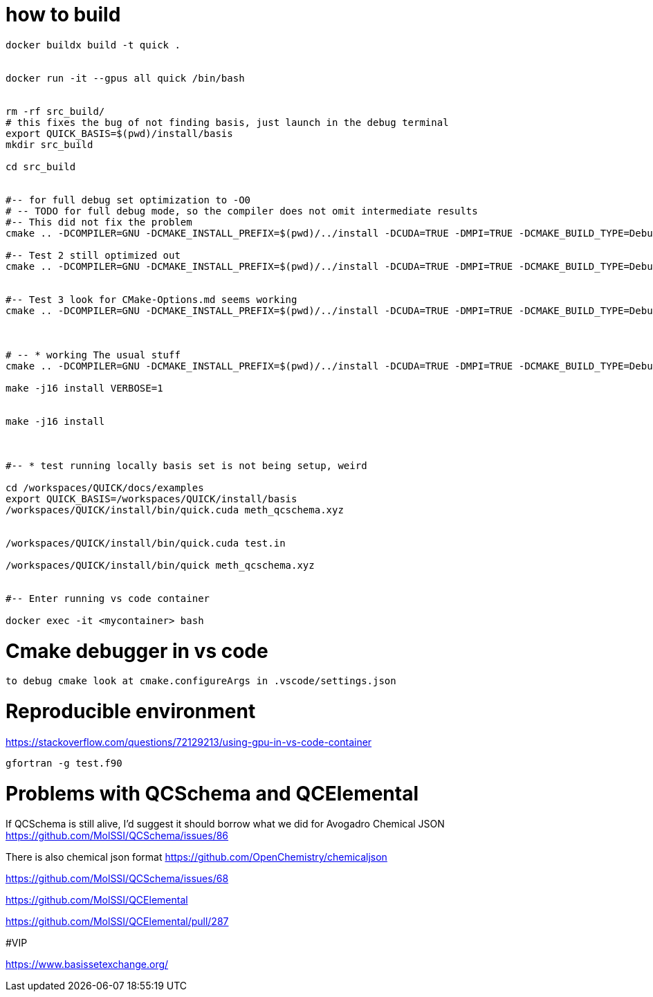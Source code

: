 = how to build


[source, bash]
----
docker buildx build -t quick .


docker run -it --gpus all quick /bin/bash


rm -rf src_build/
# this fixes the bug of not finding basis, just launch in the debug terminal
export QUICK_BASIS=$(pwd)/install/basis
mkdir src_build

cd src_build


#-- for full debug set optimization to -O0
# -- TODO for full debug mode, so the compiler does not omit intermediate results
#-- This did not fix the problem
cmake .. -DCOMPILER=GNU -DCMAKE_INSTALL_PREFIX=$(pwd)/../install -DCUDA=TRUE -DMPI=TRUE -DCMAKE_BUILD_TYPE=Debug -DCMAKE_CXX_FLAGS="-O0" -DCMAKE_Fortran_FLAGS="-O0 -fno-automatic -fbacktrace -fcheck=all" --graphviz=quick.dot

#-- Test 2 still optimized out
cmake .. -DCOMPILER=GNU -DCMAKE_INSTALL_PREFIX=$(pwd)/../install -DCUDA=TRUE -DMPI=TRUE -DCMAKE_BUILD_TYPE=Debug -DCMAKE_CXX_FLAGS="-O0" -DCMAKE_Fortran_FLAGS="-O0" --graphviz=quick.dot


#-- Test 3 look for CMake-Options.md seems working
cmake .. -DCOMPILER=GNU -DCMAKE_INSTALL_PREFIX=$(pwd)/../install -DCUDA=TRUE -DMPI=TRUE -DCMAKE_BUILD_TYPE=Debug -DCMAKE_CXX_FLAGS="-O0" -DCMAKE_Fortran_FLAGS="-O0" -DCMAKE_C_FLAGS="-O0" -DQUICK_DEBUG=TRUE -DOPTIMIZE=FALSE --graphviz=quick.dot



# -- * working The usual stuff
cmake .. -DCOMPILER=GNU -DCMAKE_INSTALL_PREFIX=$(pwd)/../install -DCUDA=TRUE -DMPI=TRUE -DCMAKE_BUILD_TYPE=Debug -DCMAKE_CXX_FLAGS="-O0" -DCMAKE_Fortran_FLAGS="-O0 --graphviz=quick.dot

make -j16 install VERBOSE=1 


make -j16 install



#-- * test running locally basis set is not being setup, weird

cd /workspaces/QUICK/docs/examples
export QUICK_BASIS=/workspaces/QUICK/install/basis
/workspaces/QUICK/install/bin/quick.cuda meth_qcschema.xyz


/workspaces/QUICK/install/bin/quick.cuda test.in

/workspaces/QUICK/install/bin/quick meth_qcschema.xyz


#-- Enter running vs code container

docker exec -it <mycontainer> bash

----

= Cmake debugger in vs code

[source, bash]
----
to debug cmake look at cmake.configureArgs in .vscode/settings.json
----



= Reproducible environment

https://stackoverflow.com/questions/72129213/using-gpu-in-vs-code-container


[source,bash]
----
gfortran -g test.f90
----

= Problems with QCSchema and QCElemental

If QCSchema is still alive, I'd suggest it should borrow what we did for Avogadro Chemical JSON
https://github.com/MolSSI/QCSchema/issues/86


There is also chemical json format
https://github.com/OpenChemistry/chemicaljson

https://github.com/MolSSI/QCSchema/issues/68

https://github.com/MolSSI/QCElemental

https://github.com/MolSSI/QCElemental/pull/287



#VIP


https://www.basissetexchange.org/